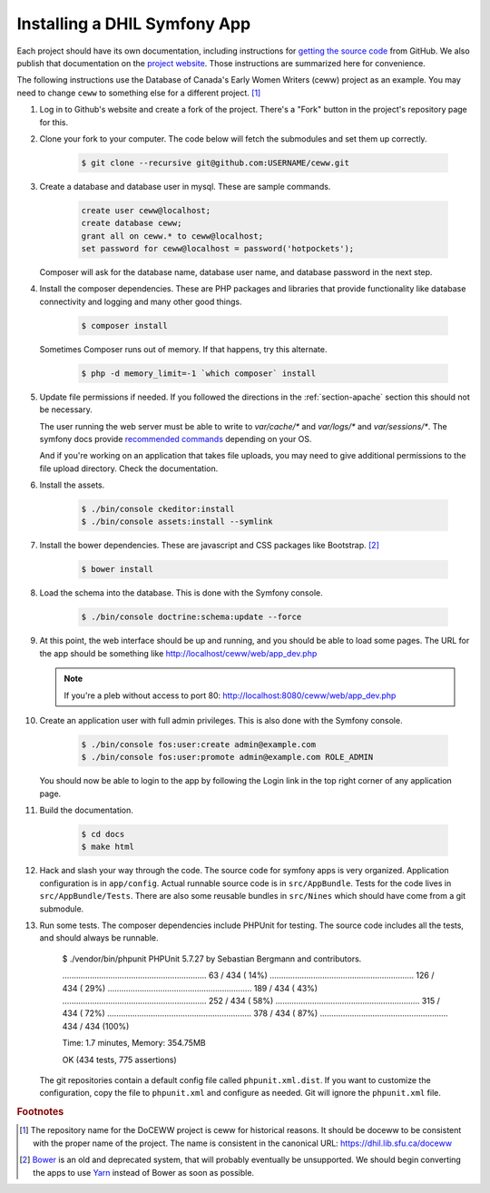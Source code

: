 .. _section-apps:

Installing a DHIL Symfony App
=============================

Each project should have its own documentation, including instructions for
`getting the source code`_ from GitHub. We also publish that documentation on
the `project website`_. Those instructions are summarized here for convenience.

The following instructions use the Database of Canada's Early Women Writers
(ceww) project as an example. You may need to change ``ceww`` to something
else for a different project. [#fc]_

#. Log in to Github's website and create a fork of the project. There's a "Fork"
   button in the project's repository page for this.

#. Clone your fork to your computer. The code below will fetch the submodules
   and set them up correctly.

    .. code-block:: console

      $ git clone --recursive git@github.com:USERNAME/ceww.git

#. Create a database and database user in mysql. These are sample commands.

    .. code-block:: sql

      create user ceww@localhost;
      create database ceww;
      grant all on ceww.* to ceww@localhost;
      set password for ceww@localhost = password('hotpockets');

   Composer will ask for the database name, database user name, and database
   password in the next step.

#. Install the composer dependencies. These are PHP packages and libraries that
   provide functionality like database connectivity and logging and many other
   good things.

    .. code-block:: console

      $ composer install

   Sometimes Composer runs out of memory. If that happens, try this alternate.

    .. code-block:: console

      $ php -d memory_limit=-1 `which composer` install

#. Update file permissions if needed. If you followed the directions in the
   :ref:`section-apache` section this should not be necessary.

   The user running the web server must be able to write to `var/cache/*` and
   `var/logs/*` and `var/sessions/*`. The symfony docs provide `recommended commands`_
   depending on your OS.

   And if you're working on an application that takes file uploads, you may
   need to give additional permissions to the file upload directory. Check the
   documentation.

#. Install the assets.

    .. code-block:: console

      $ ./bin/console ckeditor:install
      $ ./bin/console assets:install --symlink

#. Install the bower dependencies. These are javascript and CSS packages like
   Bootstrap. [#fn1]_

    .. code-block:: console

     $ bower install

#. Load the schema into the database. This is done with the Symfony console.

    .. code-block:: console

      $ ./bin/console doctrine:schema:update --force

#. At this point, the web interface should be up and running, and you should be
   able to load some pages. The URL for the app should be something like
   http://localhost/ceww/web/app_dev.php

   .. note::

     If you're a pleb without access to port 80: http://localhost:8080/ceww/web/app_dev.php

#. Create an application user with full admin privileges. This is also done
   with the Symfony console.

    .. code-block:: console

      $ ./bin/console fos:user:create admin@example.com
      $ ./bin/console fos:user:promote admin@example.com ROLE_ADMIN

   You should now be able to login to the app by following the Login link
   in the top right corner of any application page.

#. Build the documentation.

    .. code-block:: console

      $ cd docs
      $ make html

#. Hack and slash your way through the code. The source code for symfony apps is
   very organized. Application configuration is in ``app/config``. Actual
   runnable source code is in ``src/AppBundle``. Tests for the code lives in
   ``src/AppBundle/Tests``. There are also some reusable bundles in
   ``src/Nines`` which should have come from a git submodule.

#. Run some tests. The composer dependencies include PHPUnit for testing. The
   source code includes all the tests, and should always be runnable.

    .. code-block:: console

    $ ./vendor/bin/phpunit
    PHPUnit 5.7.27 by Sebastian Bergmann and contributors.

    ...............................................................  63 / 434 ( 14%)
    ............................................................... 126 / 434 ( 29%)
    ............................................................... 189 / 434 ( 43%)
    ............................................................... 252 / 434 ( 58%)
    ............................................................... 315 / 434 ( 72%)
    ............................................................... 378 / 434 ( 87%)
    ........................................................        434 / 434 (100%)

    Time: 1.7 minutes, Memory: 354.75MB

    OK (434 tests, 775 assertions)

   The git repositories contain a default config file called
   ``phpunit.xml.dist``. If you want to customize the configuration, copy the file
   to ``phpunit.xml`` and configure as needed. Git will ignore the ``phpunit.xml``
   file.

.. rubric:: Footnotes

.. [#fc]

  The repository name for the DoCEWW project is ceww for historical reasons. It
  should be doceww to be consistent with the proper name of the project. The
  name is consistent in the canonical URL: https://dhil.lib.sfu.ca/doceww

.. [#fn1]

  `Bower`_ is an old and deprecated system, that will probably eventually be
  unsupported. We should begin converting the apps to use `Yarn`_ instead of
  Bower as soon as possible.

.. _`getting the source code`: https://github.com/sfu-dhil/ceww-docs/blob/master/source/install.rst
.. _`project website`: https://dhil.lib.sfu.ca/doceww/docs/html/install.html
.. _`recommended commands`: http://symfony.com/doc/current/setup/file_permissions.html
.. _`Bower`: https://bower.io/
.. _`Yarn`: https://yarnpkg.com/en/
